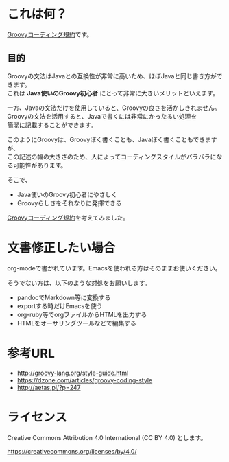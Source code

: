 # -*- coding: utf-8-unix -*-
#+OPTIONS: ^:{} \n:t


* これは何？

[[./groovy-code-conventions.org][Groovyコーディング規約]]です。

** 目的

Groovyの文法はJavaとの互換性が非常に高いため、ほぼJavaと同じ書き方ができます。
これは *Java使いのGroovy初心者* にとって非常に大きいメリットといえます。

一方、Javaの文法だけを使用していると、Groovyの良さを活かしきれません。
Groovyの文法を活用すると、Javaで書くには非常にかったるい処理を
簡潔に記載することができます。

このようにGroovyは、Groovyぽく書くことも、Javaぽく書くこともできますが、
この記述の幅の大きさのため、人によってコーディングスタイルがバラバラになる可能性があります。

そこで、
- Java使いのGroovy初心者にやさしく
- Groovyらしさをそれなりに発揮できる
[[./groovy-code-conventions.org][Groovyコーディング規約]]を考えてみました。


* 文書修正したい場合

org-modeで書かれています。Emacsを使われる方はそのままお使いください。

そうでない方は、以下のような対処をお願いします。

- pandocでMarkdown等に変換する
- exportする時だけEmacsを使う
- org-ruby等でorgファイルからHTMLを出力する
- HTMLをオーサリングツールなどで編集する


* 参考URL

- http://groovy-lang.org/style-guide.html
- https://dzone.com/articles/groovy-coding-style
- http://aetas.pl/?p=247


* ライセンス


Creative Commons Attribution 4.0 International (CC BY 4.0) とします。

https://creativecommons.org/licenses/by/4.0/
